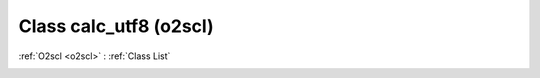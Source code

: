 Class calc_utf8 (o2scl)
=======================

:ref:`O2scl <o2scl>` : :ref:`Class List`

.. _calc_utf8:

.. doxygenclass:: o2scl::calc_utf8
